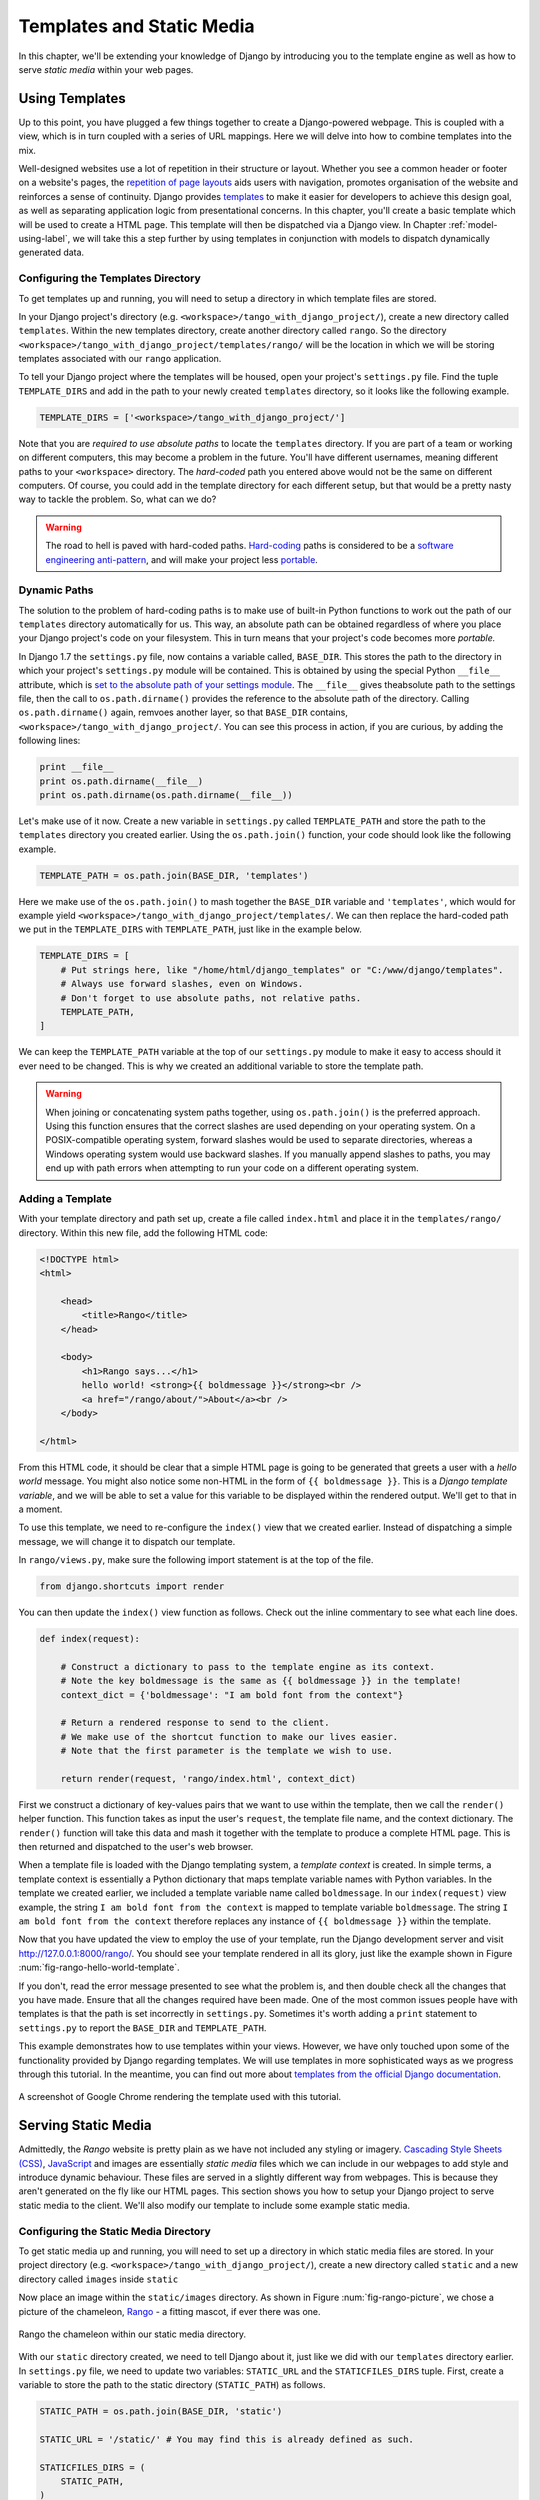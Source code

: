 .. _templates-label:

Templates and Static Media
==========================
In this chapter, we'll be extending your knowledge of Django by introducing you to the template engine as well as how to serve *static media* within your web pages.

.. _model-setup-templates-label:

Using Templates
---------------
Up to this point, you have plugged a few things together to create a Django-powered webpage. This is coupled with a view, which is in turn coupled with a series of URL mappings. Here we will delve into how to combine templates into the mix.

Well-designed websites use a lot of repetition in their structure or layout. Whether you see a common header or footer on a website's pages, the `repetition of page layouts <http://www.techrepublic.com/blog/web-designer/effective-design-principles-for-web-designers-repetition/>`_ aids users with navigation, promotes organisation of the website and reinforces a sense of continuity. Django provides `templates  <https://docs.djangoproject.com/en/1.7/ref/templates/>`_ to make it easier for developers to achieve this design goal, as well as separating application logic from presentational concerns. In this chapter, you'll create a basic template which will be used to create a HTML page. This template will then be dispatched via a Django view. In Chapter :ref:`model-using-label`, we will take this a step further by using templates in conjunction with models to dispatch dynamically generated data.

Configuring the Templates Directory
...................................
To get templates up and running, you will need to setup a directory in which template files are stored.

In your Django project's directory (e.g. ``<workspace>/tango_with_django_project/``), create a new directory called ``templates``. Within the new templates directory, create another directory called ``rango``. So the directory ``<workspace>/tango_with_django_project/templates/rango/`` will be the location in which we will be storing templates associated with our ``rango`` application.

To tell your Django project where the templates will be housed, open your project's ``settings.py`` file. Find the tuple ``TEMPLATE_DIRS`` and add in the path to your newly created ``templates`` directory, so it looks like the following example.

.. code-block:: python


	TEMPLATE_DIRS = ['<workspace>/tango_with_django_project/']

Note that you are *required to use absolute paths* to locate the ``templates`` directory. If you are part of a team or working on different computers, this may become a problem in the future. You'll have different usernames, meaning different paths to your ``<workspace>`` directory. The *hard-coded* path you entered above would not be the same on different computers. Of course, you could add in the template directory for each different setup, but that would be a pretty nasty way to tackle the problem. So, what can we do?

.. warning::
	The road to hell is paved with hard-coded paths.
 	`Hard-coding <http://en.wikipedia.org/wiki/Hard_coding>`_ paths is considered to be a `software engineering anti-pattern <http://sourcemaking.com/antipatterns>`_, and will make your project less `portable <http://en.wikipedia.org/wiki/Software_portability>`_.

Dynamic Paths
.............
The solution to the problem of hard-coding paths is to make use of built-in Python functions to work out the path of our ``templates`` directory automatically for us. This way, an absolute path can be obtained regardless of where you place your Django project's code on your filesystem. This in turn means that your project's code becomes more *portable.*

In Django 1.7 the ``settings.py`` file, now contains a variable called, ``BASE_DIR``. This stores the path to  the directory in which your project's ``settings.py`` module will be contained. This is obtained by using the special Python ``__file__`` attribute, which is `set to the absolute path of your settings module <http://stackoverflow.com/a/9271479>`_.  The ``__file__`` gives theabsolute path to the settings file, then the call to ``os.path.dirname()`` provides the reference to the absolute path of the directory. Calling ``os.path.dirname()`` again, remvoes another layer, so that ``BASE_DIR`` contains, ``<workspace>/tango_with_django_project/``. You can see this process in action, if you are curious, by adding the following lines:

.. code-block:: python

	print __file__
	print os.path.dirname(__file__)
	print os.path.dirname(os.path.dirname(__file__))



Let's make use of it now. Create a new variable in ``settings.py`` called ``TEMPLATE_PATH`` and store the path to the ``templates`` directory you created earlier. Using the ``os.path.join()`` function, your code should look like the following example.

.. code-block:: python

	TEMPLATE_PATH = os.path.join(BASE_DIR, 'templates')

Here we make use of the ``os.path.join()`` to mash together the ``BASE_DIR`` variable and ``'templates'``, which would for example yield ``<workspace>/tango_with_django_project/templates/``. We can then replace the hard-coded path we put in the ``TEMPLATE_DIRS`` with ``TEMPLATE_PATH``, just like in the example below.

.. code-block:: python

	TEMPLATE_DIRS = [
	    # Put strings here, like "/home/html/django_templates" or "C:/www/django/templates".
	    # Always use forward slashes, even on Windows.
	    # Don't forget to use absolute paths, not relative paths.
	    TEMPLATE_PATH,
	]

We can keep the ``TEMPLATE_PATH`` variable at the top of our ``settings.py`` module to make it easy to access should it ever need to be changed. This is why we created an additional variable to store the template path.

.. warning:: When joining or concatenating system paths together, using ``os.path.join()`` is the preferred approach. Using this function ensures that the correct slashes are used depending on your operating system. On a POSIX-compatible operating system, forward slashes would be used to separate directories, whereas a Windows operating system would use backward slashes. If you manually append slashes to paths, you may end up with path errors when attempting to run your code on a different operating system.




.. _adding-a-template-label:

Adding a Template
.................
With your template directory and path set up, create a file called ``index.html`` and place it in the ``templates/rango/`` directory. Within this new file, add the following HTML code:

.. code-block:: html

	<!DOCTYPE html>
	<html>

	    <head>
	        <title>Rango</title>
	    </head>

	    <body>
	        <h1>Rango says...</h1>
	        hello world! <strong>{{ boldmessage }}</strong><br />
	        <a href="/rango/about/">About</a><br />
	    </body>

	</html>

From this HTML code, it should be clear that a simple HTML page is going to be generated that greets a user with a *hello world* message. You might also notice some non-HTML in the form of ``{{ boldmessage }}``. This is a *Django template variable*, and we will be able to set a value for this variable to be displayed within the rendered output. We'll get to that in a moment.

To use this template, we need to re-configure the ``index()`` view that we created earlier. Instead of dispatching a simple message, we will change it to dispatch our template.

In ``rango/views.py``, make sure the following import statement is at the top of the file.

.. code-block:: python

	from django.shortcuts import render

You can then update the ``index()`` view function as follows. Check out the inline commentary to see what each line does.

.. code-block:: python

	def index(request):

	    # Construct a dictionary to pass to the template engine as its context.
	    # Note the key boldmessage is the same as {{ boldmessage }} in the template!
	    context_dict = {'boldmessage': "I am bold font from the context"}

	    # Return a rendered response to send to the client.
	    # We make use of the shortcut function to make our lives easier.
	    # Note that the first parameter is the template we wish to use.

	    return render(request, 'rango/index.html', context_dict)


First we construct a dictionary of key-values pairs that we want to use within the template, then we call the ``render()`` helper function. This function takes as input the user's ``request``, the template file name, and the context dictionary. The ``render()`` function will take this data and mash it together with the template to produce a complete HTML page. This is then returned and dispatched to the user's web browser.

When a template file is loaded with the Django templating system, a *template context* is created. In simple terms, a template context is essentially a Python dictionary that maps template variable names with Python variables. In the template we created earlier, we included a template variable name called ``boldmessage``. In our ``index(request)`` view example, the string ``I am bold font from the context`` is mapped to template variable ``boldmessage``. The string ``I am bold font from the context`` therefore replaces any instance of ``{{ boldmessage }}`` within the template.

Now that you have updated the view to employ the use of your template, run the Django development server and visit http://127.0.0.1:8000/rango/. You should see your template rendered in all its glory, just like the example shown in Figure :num:`fig-rango-hello-world-template`.

If you don't, read the error message presented to see what the problem is, and then double check all the changes that you have made. Ensure that all the changes required have been made. One of the most common issues people have with templates is that the path is set incorrectly in ``settings.py``. Sometimes it's worth adding a ``print`` statement to ``settings.py`` to report the ``BASE_DIR`` and ``TEMPLATE_PATH``.

This example demonstrates how to use templates within your views. However, we have only touched upon some of the functionality provided by Django regarding templates. We will use templates in more sophisticated ways as we progress through this tutorial. In the meantime, you can find out more about `templates from the official Django documentation <https://docs.djangoproject.com/en/1.7/ref/templates/>`_.

.. _fig-rango-hello-world-template:

.. figure:: ../images/rango-hello-world-template.png
	:figclass: align-center

	A screenshot of Google Chrome rendering the template used with this tutorial.

Serving Static Media
--------------------
Admittedly, the *Rango* website is pretty plain as we have not included any styling or imagery.  `Cascading Style Sheets (CSS) <http://en.wikipedia.org/wiki/Cascading_Style_Sheets>`_, `JavaScript <https://en.wikipedia.org/wiki/JavaScript>`_ and images are essentially *static media* files which we can include in our webpages to add style and introduce dynamic behaviour. These files are served in a slightly different way from webpages. This is because they aren't generated on the fly like our HTML pages. This section shows you how to setup your Django project to serve static media to the client. We'll also modify our template to include some example static media.

Configuring the Static Media Directory
......................................
To get static media up and running, you will need to set up a directory in which static media files are stored. In your project directory (e.g. ``<workspace>/tango_with_django_project/``), create a new directory called ``static`` and a new directory called ``images`` inside ``static``

Now place an image within the ``static/images`` directory. As shown in Figure :num:`fig-rango-picture`, we chose a picture of the chameleon, `Rango <http://www.imdb.com/title/tt1192628/>`_ - a fitting mascot, if ever there was one.

.. _fig-rango-picture:

.. figure:: ../images/rango-picture.png
	:figclass: align-center

	Rango the chameleon within our static media directory.

With our ``static`` directory created, we need to tell Django about it, just like we did with our ``templates`` directory earlier. In ``settings.py`` file, we need to update two variables:  ``STATIC_URL`` and the ``STATICFILES_DIRS`` tuple. First, create a variable to store the path to the static directory (``STATIC_PATH``) as follows.

.. code-block:: python

	STATIC_PATH = os.path.join(BASE_DIR, 'static')

	STATIC_URL = '/static/' # You may find this is already defined as such.

	STATICFILES_DIRS = (
	    STATIC_PATH,
	)

You've typed in some code, but what does it represent? The first variable ``STATIC_URL`` defines the base URL with which your Django applications will find static media files when the server is running. For example, when running the Django development server with ``STATIC_URL`` set to ``/static/`` like in the code example above, static media will be available at ``http://127.0.0.1:8000/static/``.  The `official documentation on serving up static media <https://docs.djangoproject.com/en/1.7/ref/settings/#std:setting-STATIC_URL>`_ warns that it is vitally  important to make sure that those slashes are there. Not configuring this problem can lead to a world of pain.

While ``STATIC_URL`` defines the URL to access media via the web server, ``STATICFILES_DIRS`` allows you to specify the location of the newly created ``static`` directory on your local disk. Just like the ``TEMPLATE_DIRS`` tuple, ``STATICFILES_DIRS`` requires an absolute path to the ``static`` directory. Here, we re-used the ``BASE_DIR`` defined in Section :ref:`model-setup-templates-label` to create the ``STATIC_PATH``.

With those two settings updated, run your Django project's development server once more. If we want to view our image of Rango,  visit the URL ``http://127.0.0.1:8000/static/images/rango.jpg``. If it doesn't appear, you will want to check to see if everything has been correctly spelt and that you saved your ``settings.py`` file, and restart the development server. If it does appear, try putting in additional file types into the ``static`` directory and request them via your browser.

.. caution:: While using the Django development server to serve your static media files is fine for a development environment, it's highly unsuitable for a production - or *live* - environment. The `official Django documentation on Deployment <https://docs.djangoproject.com/en/1.7/howto/static-files/deployment/>`_ provides further information about deploying static files in a production environment.

Static Media Files and Templates
--------------------------------
Now that you have your Django project set up to handle static media, you can now access such media within your templates.

To demonstrate how to include static media, open up ``index.html`` located in the ``<workspace>/templates/rango/`` directory. Modify the HTML source code as follows. The two lines that we add are shown with a HTML comment next to them for easy identification.

.. code-block:: html

	<!DOCTYPE html>

	{% load staticfiles %} <!-- New line -->

	<html>

	    <head>
	        <title>Rango</title>
	    </head>

	    <body>
	        <h1>Rango says...</h1>
	        hello world! <strong>{{ boldmessage }}</strong><br />
	        <a href="/rango/about/">About</a><br />
	        <img src="{% static "images/rango.jpg" %}" alt="Picture of Rango" /> <!-- New line -->
	    </body>

	</html>

First, we need to inform Django's template system that we will be using static media with the ``{% load static %}`` tag. This allows us to call the ``static`` template tag as done in ``{% static "rango.jpg" %}``. As you can see, Django template tags are denoted by curly brackets ``{ }``. In this example, the ``static`` tag will combine the ``STATIC_URL`` with ``"rango.jpg"`` so that the rendered HTML looks like the following.

.. code-block:: html

	<img src="/static/images/rango.jpg" alt="Picture of Rango" /> <!-- New line -->

If for some reason the image cannot be loaded, it is always nice to specify an alternative text tagline. This is what the ``alt`` attribute provides - the text here is used in the event the image fails to load.

With these minor changes in place, kick off the Django development server once more and visit ``http://127.0.0.1:8000/rango``. Hopefully, you will see web page something like the one shown in Figure :num:`fig-rango-site-with-pic`.

.. _fig-rango-site-with-pic:

.. figure:: ../images/rango-site-with-pic.png
	:figclass: align-center

	Our first Rango template, complete with a picture of Rango the chameleon.

The ``{% static %}`` function call should be used whenever you wish to reference static media within a template. The code example below demonstrates how you could include JavaScript, CSS and images into your templates - all with the correct HTML markup.

.. code-block:: html

	<!DOCTYPE html>

	{% load static %}

	<html>

	    <head>
	        <title>Rango</title>
	        <link rel="stylesheet" href="{% static "css/base.css" %}" /> <!-- CSS -->
	        <script src="{% static "js/jquery.js" %}"></script> <!-- JavaScript -->
	    </head>

	    <body>
	        <h1>Including Static Media</h1>
	        <img src="{% static "images/rango.jpg" %}" alt="Picture of Rango" /> <!-- Images -->
	    </body>

	</html>

Static files you reference will obviously need to be present within your ``static`` directory. If the file is not there or you have referenced it incorrectly, the console output provide by Django's lightweight development server will flag up any errors. Try referencing a non-existent file and see what happens.

For further information about including static media you can read through the official `Django documentation on working with static files in templates <https://docs.djangoproject.com/en/1.7/howto/static-files/#staticfiles-in-templates>`_.

.. caution:: Care should be taken in your templates to ensure that any `document type declaration <http://en.wikipedia.org/wiki/Document_Type_Declaration>`_ (e.g. ``<!DOCTYPE html>``) you use in your webpages appears in the rendered output on the *first line*. This is why we put the Django template command ``{% load static %}`` on a line underneath the document type declaration, rather than at the very top. It is a requirement of HTML/XHTML variations that the document type declaration be declared on the very first line. Django commands placed before will obviously be removed in the final rendered output, but they may leave behind residual whitespace which means your output `will fail validation <http://www.w3schools.com/web/web_validate.ASP>`_ on `the W3C markup validation service <http://validator.w3.org/>`_.

#TODO(leifos): Note that this not the best practice when you go to deployment, and that they should see: https://docs.djangoproject.com/en/1.7/howto/static-files/deployment/ and that the following solution works when ``DEBUG=True``

#TODO(leifos): the DEBUG variable in settings.py, lets you control the output when an error occurs, and is used for debugging. When the application is deployed it is not secure to leave DEBUG equal to True. When you set DEBUG to be False, then you will need to set the ALLOWED_HOSTS variable in settings.py, when running on your local machine this would be ``127.0.0.1``. You will also need to update the project urls.py file:


.. code-block:: python


	from django.conf import settings # New Import
	from django.conf.urls.static import static # New Import


	if not settings.DEBUG:
		urlpatterns += static(settings.STATIC_URL, document_root=settings.STATIC_ROOT)


#TODO(leifos): Maybe we should describe all this in the deployment chapter... probably makes the most sense


The Static Media Server
-----------------------
Now that you can dispatch static files, let's look at uploading media. Many websites provide their users with the ability to do this - for example, to upload a profile image. This section shows you how to add a simple development media server to your Django project. The development media server can be used in conjunction with file uploading forms which we will touch upon in Chapter :ref:`login-label`.

So, how do we go about setting up a development media server? The first step is to create another new directory called ``media`` within our Django project's root (e.g. ``<workspace>/tango_with_django_project/``). The new ``media`` directory should now be sitting alongside your ``templates`` and ``static`` directories. After you create the directory, you must then modify your Django project's ``urls.py`` file, located in the project configuration directory (e.g. ``<workspace>/tango_with_django_project/tango_with_django_project/``). Add the following code to the ``urls.py`` file.

.. code-block:: python

	# At the top of your urls.py file, add the following line:
	from django.conf import settings

	# UNDERNEATH your urlpatterns definition, add the following two lines:
	if settings.DEBUG:
	    urlpatterns += patterns(
	        'django.views.static',
	        (r'media/(?P<path>.*)',
	        'serve',
	        {'document_root': settings.MEDIA_ROOT}), )

The ``settings`` module from ``django.conf`` allows us access to the variables defined within our project's ``settings.py`` file. The conditional statement then checks if the Django project is being run in `DEBUG <https://docs.djangoproject.com/en/1.7/ref/settings/#debug>`_ mode. If the project's ``DEBUG`` setting is set to ``True``, then an additional URL matching pattern is appended to the ``urlpatterns`` tuple. The pattern states that for any file requested with a URL starting with ``media/``, the request will be passed to the ``django.views.static`` view. This view handles the dispatching of uploaded media files for you.

With your ``urls.py`` file updated, we now need to modify our project's ``settings.py`` file. We now need to set the values of two variables. In your file, add ``MEDIA_URL`` and ``MEDIA_ROOT``, setting them to the values as shown below.




.. code-block:: python

	MEDIA_URL = '/media/'
	MEDIA_ROOT = os.path.join(BASE_DIR, 'media') # Absolute path to the media directory

The first variable ``MEDIA_URL`` defines the base URL from which all media files will be accessible on your development server. Setting the ``MEDIA_URL`` for example to ``/media/`` will mean that user uploaded files will be available from the URL ``http://127.0.0.1:8000/media/``. ``MEDIA_ROOT`` is used to tell Django where uploaded files should be stored on your local disk. In the example above, we set this variable to the result of joining our ``PROJECT_PATH`` variable defined in Section :ref:`model-setup-templates-label` with ``/media/``. This gives an absolute path of ``<workspace>/tango_with_django_project/media/``.

.. caution:: As previously mentioned, the development media server supplied with Django is very useful for debugging purposes. However, it should **not** be used in a production environment. The official `Django documentation on static files <https://docs.djangoproject.com/en/1.7/ref/contrib/staticfiles/#static-file-development-view>`_ warns that such an approach is *"grossly inefficient and insecure"*. If you do come to deploying your Django project, read the documentation to see an alternative solution for file uploading that can handle a high volume of requests in a much more secure manner.

You can test this setup works by placing an image file in your newly created ``media`` directory. Drop the file in, start the Django development server, and request the image in your browser. For example, if you added the file ``rango.jpg`` to ``media``, the URL you should enter would look like ``http://127.0.0.1:8000/media/rango.jpg``. The image should show in your browser. If it doesn't, you'll need to go back and check your setup.

#TODO(leifos): check that this still works (certainly you can access the images.. need to check the uploading)

Basic Workflow
--------------
With the chapter complete, you should now know how to setup and create templates, use templates within your views, setup and use Django to send static media files, include images within your templates *and* setup Django's static media server to allow for file uploads. We've actually covered quite a lot!

Creating a template and integrating it within a Django view is a key concept for you to understand. It takes several steps, but becomes second nature to you after a few attempts.

#. First, create the template you wish to use and save it within the ``templates`` directory you specified in your project's ``settings.py`` file. You may wish to use Django template variables (e.g. ``{{ variable_name }}``) within your template. You'll be able to replace these with whatever you like within the corresponding view.
#. Find or create a new view within an application's ``views.py`` file.
#. Add your view-specific logic (if you have any) to the view. For example, this may involve extracting data from a database.
#. Within the view, construct a dictionary object which you can pass to the template engine as part of the template's *context*.
#. Make use of the  ``render()`` helper function to generate the rendered response. Ensure you reference the request, then the template file, followed by the context dictionary!
#. If you haven't already done so, map the view to a URL by modifying your project's ``urls.py`` file - and the application-specific ``urls.py`` file if you have one.

The steps involved for getting a static media file onto one of your pages is another important process you should be familiar with. Check out the steps below on how to do this.

#. Take the static media file you wish to use and place it within your project's ``static`` directory. This is the directory you specify in your project's ``STATICFILES_DIRS`` tuple within ``settings.py``.
#. Add a reference to the static media file to a template. For example, an image would be inserted into an HTML page through the use of the ``<img />`` tag.
#. Remember to use the ``{% load staticfiles %}`` and ``{% static "filename" %}`` commands within the template to access the static files.

The next chapter will look at databases. We'll see how to make use of Django's excellent database layer to make your life easier and SQL free!

Exercises
---------
Give the following exercises a go to reinforce what you've learnt from this chapter.

* Convert the about page to use a template too from a template called ``about.html``.
* Within the ``about.html`` template, add a picture stored within your project's static media.
